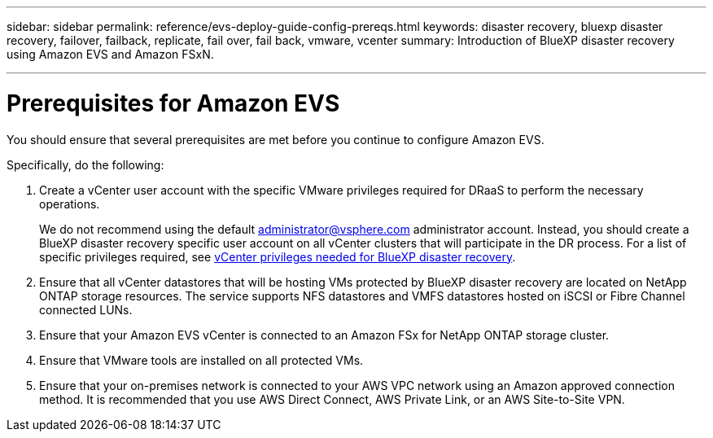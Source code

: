 ---
sidebar: sidebar
permalink: reference/evs-deploy-guide-config-prereqs.html
keywords: disaster recovery, bluexp disaster recovery, failover, failback, replicate, fail over, fail back, vmware, vcenter 
summary: Introduction of BlueXP disaster recovery using Amazon EVS and Amazon FSxN.

---
= Prerequisites for Amazon EVS

:hardbreaks:
:icons: font
:imagesdir: ../media/use/

[.lead]
You should ensure that several prerequisites are met before you continue to configure Amazon EVS. 

Specifically, do the following:

[start 1]

. Create a vCenter user account with the specific VMware privileges required for DRaaS to perform the necessary operations. 
+
We do not recommend using the default administrator@vsphere.com administrator account. Instead, you should create a BlueXP disaster recovery specific user account on all vCenter clusters that will participate in the DR process. For a list of specific privileges required, see link:vcenter-privileges.html[vCenter privileges needed for BlueXP disaster recovery]. 

. Ensure that all vCenter datastores that will be hosting VMs protected by BlueXP disaster recovery are located on NetApp ONTAP storage resources. The service supports NFS datastores and VMFS datastores hosted on iSCSI or Fibre Channel connected LUNs.

. Ensure that your Amazon EVS vCenter is connected to an Amazon FSx for NetApp ONTAP storage cluster.

. Ensure that VMware tools are installed on all protected VMs.

. Ensure that your on-premises network is connected to your AWS VPC network using an Amazon approved connection method. It is recommended that you use AWS Direct Connect, AWS Private Link, or an AWS Site-to-Site VPN.
